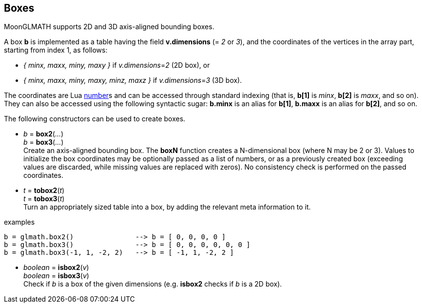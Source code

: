 
== Boxes

MoonGLMATH supports 2D and 3D axis-aligned bounding boxes. 

A box *b* is implemented as a table having the field *v.dimensions* (= _2_ or _3_),
and the coordinates of the vertices in the array part, starting from index 1, as follows:

* _{ minx, maxx, miny, maxy }_ if _v.dimensions_=_2_ (2D box), or
* _{ minx, maxx, miny, maxy, minz, maxz }_ if _v.dimensions_=_3_ (3D box).

The coordinates are Lua link:++http://www.lua.org/manual/5.3/manual.html#2.1++[number]s
and can be accessed through standard indexing (that is, *b[1]* is _minx_, *b[2]*
is _maxx_, and so on). They can also be accessed using the following syntactic sugar: 
*b.minx* is an alias for *b[1]*, *b.maxx* is an alias for *b[2]*, and so on.

The following constructors can be used to create boxes.

[[glmath.boxN]]
* _b_ = *box2*(_..._) +
_b_ = *box3*(_..._) +
[small]#Create an axis-aligned bounding box. 
The *boxN* function creates a N-dimensional box (where N may be 2 or 3). Values to initialize the box coordinates may be optionally passed as a list of numbers, or as a previously created box (exceeding values are discarded, while missing values are replaced with zeros). No consistency check is performed on the passed coordinates.#

[[glmath.tovecN]]
* _t_ = *tobox2*(_t_) +
_t_ = *tobox3*(_t_) +
[small]#Turn an appropriately sized table into a box, by adding the relevant meta information to it.#

.examples
[source,lua]
----
b = glmath.box2()               --> b = [ 0, 0, 0, 0 ]
b = glmath.box3()               --> b = [ 0, 0, 0, 0, 0, 0 ]
b = glmath.box3(-1, 1, -2, 2)   --> b = [ -1, 1, -2, 2 ]
----

[[glmath.isboxN]]
* _boolean_ = *isbox2*(_v_) +
_boolean_ = *isbox3*(_v_) +
[small]#Check if _b_ is a box of the given dimensions (e.g. *isbox2* checks if _b_ is a 2D box).#

////

'''
Boxes have the following functions, also available as methods of their first argument:

TBD

'''
The following *box operators* are supported:

TBD

////
